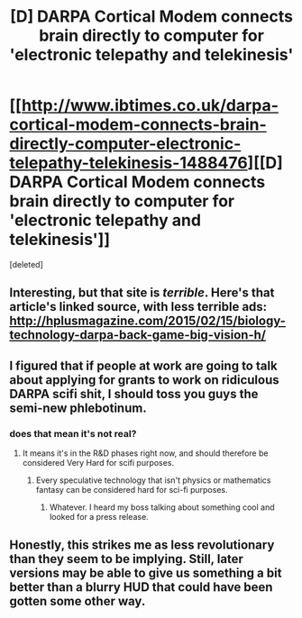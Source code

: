 #+TITLE: [D] DARPA Cortical Modem connects brain directly to computer for 'electronic telepathy and telekinesis'

* [[http://www.ibtimes.co.uk/darpa-cortical-modem-connects-brain-directly-computer-electronic-telepathy-telekinesis-1488476][[D] DARPA Cortical Modem connects brain directly to computer for 'electronic telepathy and telekinesis']]
:PROPERTIES:
:Score: 9
:DateUnix: 1432045240.0
:DateShort: 2015-May-19
:END:
[deleted]


** Interesting, but that site is /terrible/. Here's that article's linked source, with less terrible ads: [[http://hplusmagazine.com/2015/02/15/biology-technology-darpa-back-game-big-vision-h/]]
:PROPERTIES:
:Author: narfanator
:Score: 8
:DateUnix: 1432051129.0
:DateShort: 2015-May-19
:END:


** I figured that if people at work are going to talk about applying for grants to work on ridiculous DARPA scifi shit, I should toss you guys the semi-new phlebotinum.
:PROPERTIES:
:Score: 1
:DateUnix: 1432045271.0
:DateShort: 2015-May-19
:END:

*** does that mean it's not real?
:PROPERTIES:
:Author: tomintheconer
:Score: 1
:DateUnix: 1432046557.0
:DateShort: 2015-May-19
:END:

**** It means it's in the R&D phases right now, and should therefore be considered Very Hard for scifi purposes.
:PROPERTIES:
:Score: 4
:DateUnix: 1432046633.0
:DateShort: 2015-May-19
:END:

***** Every speculative technology that isn't physics or mathematics fantasy can be considered hard for sci-fi purposes.
:PROPERTIES:
:Author: Transfuturist
:Score: 3
:DateUnix: 1432062816.0
:DateShort: 2015-May-19
:END:

****** Whatever. I heard my boss talking about something cool and looked for a press release.
:PROPERTIES:
:Score: -1
:DateUnix: 1432076413.0
:DateShort: 2015-May-20
:END:


** Honestly, this strikes me as less revolutionary than they seem to be implying. Still, later versions may be able to give us something a bit better than a blurry HUD that could have been gotten some other way.
:PROPERTIES:
:Author: MugaSofer
:Score: 1
:DateUnix: 1432147677.0
:DateShort: 2015-May-20
:END:
